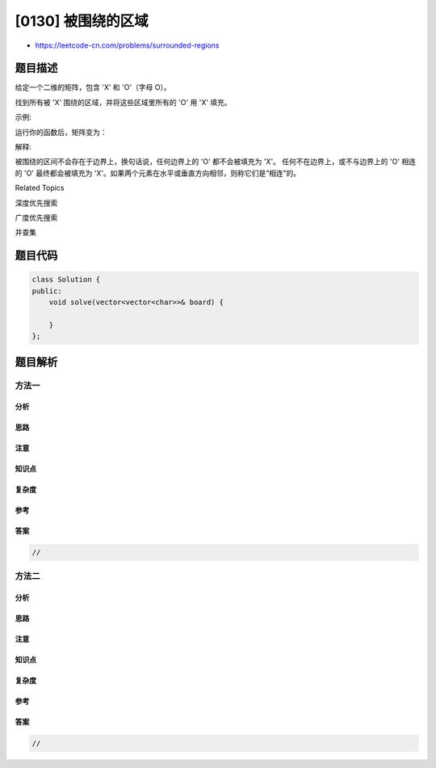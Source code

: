 [0130] 被围绕的区域
===================

-  https://leetcode-cn.com/problems/surrounded-regions

题目描述
--------

.. raw:: html

   <p>

给定一个二维的矩阵，包含 'X' 和 'O'（字母 O）。

.. raw:: html

   </p>

.. raw:: html

   <p>

找到所有被 'X' 围绕的区域，并将这些区域里所有的 'O' 用 'X' 填充。

.. raw:: html

   </p>

.. raw:: html

   <p>

示例:

.. raw:: html

   </p>

.. raw:: html

   <pre>X X X X
   X O O X
   X X O X
   X O X X
   </pre>

.. raw:: html

   <p>

运行你的函数后，矩阵变为：

.. raw:: html

   </p>

.. raw:: html

   <pre>X X X X
   X X X X
   X X X X
   X O X X
   </pre>

.. raw:: html

   <p>

解释:

.. raw:: html

   </p>

.. raw:: html

   <p>

被围绕的区间不会存在于边界上，换句话说，任何边界上的 'O' 都不会被填充为 'X'。
任何不在边界上，或不与边界上的 'O' 相连的 'O' 最终都会被填充为 'X'。如果两个元素在水平或垂直方向相邻，则称它们是“相连”的。

.. raw:: html

   </p>

.. raw:: html

   <div>

.. raw:: html

   <div>

Related Topics

.. raw:: html

   </div>

.. raw:: html

   <div>

.. raw:: html

   <li>

深度优先搜索

.. raw:: html

   </li>

.. raw:: html

   <li>

广度优先搜索

.. raw:: html

   </li>

.. raw:: html

   <li>

并查集

.. raw:: html

   </li>

.. raw:: html

   </div>

.. raw:: html

   </div>

题目代码
--------

.. code:: cpp

    class Solution {
    public:
        void solve(vector<vector<char>>& board) {

        }
    };

题目解析
--------

方法一
~~~~~~

分析
^^^^

思路
^^^^

注意
^^^^

知识点
^^^^^^

复杂度
^^^^^^

参考
^^^^

答案
^^^^

.. code:: cpp

    //

方法二
~~~~~~

分析
^^^^

思路
^^^^

注意
^^^^

知识点
^^^^^^

复杂度
^^^^^^

参考
^^^^

答案
^^^^

.. code:: cpp

    //

